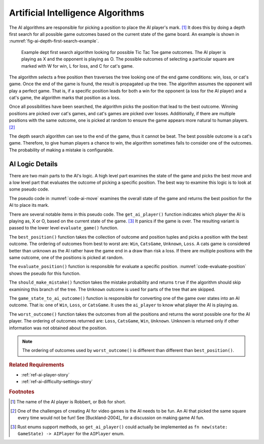 ##################################
Artificial Intelligence Algorithms
##################################
The AI algorithms are responsible for picking a position to place the AI player's mark. [#AIName]_
It does this by doing a depth first search for all possible game outcomes based
on the current state of the game board. An example is shown in
:numref:`fig-ai-depth-first-search-example`.

..  _fig-ai-depth-first-search-example:
..  figure:: img/ai-depth-first-search-example.*
    :alt: AI search tree example.

    Example dept first search algorithm looking for possible Tic Tac Toe game
    outcomes. The AI player is playing as X and the opponent is playing as O.
    The possible outcomes of selecting a particular square are marked with W for
    win, L for loss, and C for cat's game.

The algorithm selects a free position then traverses the tree looking one of the
end game conditions: win, loss, or cat's game. Once the end of the game is found,
the result is propagated up the tree. The algorithm assumes the opponent will
play a perfect game. That is, if a specific position leads for both a win for the
opponent (a loss for the AI player) and a cat's game, the algorithm marks that
position as a loss.

Once all possibilities have been searched, the algorithm picks the position that
lead to the best outcome. Winning positions are picked over cat's games, and
cat's games are picked over losses. Additionally, if there are multiple positions
with the same outcome, one is picked at random to ensure the game appears more
natural to human players. [#FunAI]_

The depth search algorithm can see to the end of the game, thus it cannot be beat.
The best possible outcome is a cat's game. Therefore, to give human players a
chance to win, the algorithm sometimes fails to consider one of the outcomes.
The probability of making a mistake is configurable.


================
AI Logic Details
================
There are two main parts to the AI's logic. A high level part examines the
state of the game and picks the best move and a low level part that
evaluates the outcome of picking a specific position. The best way
to examine this logic is to look at some pseudo code.

The pseudo code in :numref:`code-ai-move` examines the overall state of the game
and returns the best position for the AI to place its mark.

..  _code-ai-move:
..  code-block:: python
    :caption: Pseudo code for examining game state and picking the best move.

    def ai_move(game, mistake_probability):
        # Determine which player the AI is playing as.
        ai_player = get_ai_player(game.state())

        # For each free square, evaluate the consequences of using
        # that square. The outcome for each position and the position
        # is recorded.
        outcomes = []
        for square in game.board().free_squares():
             outcomes = evaluate_position(
                square.position, game, ai_player, mistake_probability)
             outcomes.push((outcome, square.position))

        # Return the best position based on the outcomes.
        return best_position(outcomes)

There are several notable items in this pseudo code. The ``get_ai_player()``
function indicates which player the AI is playing as, X or O, based on the
current state of the game. [#aiplayernew]_ It panics if the game is over. The
resulting variant is passed to the lower level ``evaluate_game()`` function.

The ``best_position()`` function takes the collection of outcome and position
tuples and picks a position with the best outcome. The ordering of outcomes from
best to worst are: ``Win``, ``CatsGame``, ``Unknown``, ``Loss``. A cats game is
considered better than unknown as the AI rather have the game end in a draw than
risk a loss. If there are multiple positions with the same outcome, one of the
positions is picked at random.

The ``evaluate_position()`` function is responsible for evaluate a specific position.
:numref:`code-evaluate-position` shows the pseudo for this function.

..  _code-evaluate-position:
..  code-block:: python
    :caption: Pseudo code for evaluating a specific position.

    def evaluate_position(position, game, ai_player, mistake_probability):
        # Check to see if the AI should make a mistake given the
        # mistake probability. If so, don't consider this position.
        if should_make_mistake(mistake_probability):
            return Outcome.Unknown

        # Clone the game so this function can try out the move without
        # messing with the original game.
        game = game.clone()
        game.do_move(square.position)

        # Check to see if the game is over. If so, return the
        # outcome of the game from the AI's perspective,
        # e.g. win, loss, or cat's game.
        if game.state().is_game_over():
            return game_state_to_ai_outcome(game.state(), ai_player)

        # The game is not over, to evaluate each of the remaining
        # free squares. Note: the game automatically takes care of
        # switching between player X's and player O's turn.
        outcomes = []
        for square in game.board().free_squares():
            outcome = evaluate_position(
                square.position, game, ai_player, mistake_probability)
            outcomes.push(outcome)

        # The AI assumes the other player plays a perfect game,
        # so return the worst outcome that was found.
        return worst_outcome(outcomes)

The ``should_make_mistake()`` function takes the mistake probability and returns
``true`` if the algorithm should skip examining this branch of the tree. The
``Unknown`` outcome is used for parts of the tree that are skipped.

The ``game_state_to_ai_outcome()`` function is responsible for converting one of
the game over states into an AI outcome. That is: one of ``Win``, ``Loss``, or
``CatsGame``. It uses the ``ai_player`` to know what player the AI is playing as.

The ``worst_outcome()`` function takes the outcomes from all the positions and
returns the worst possible one for the AI player. The ordering of outcomes
returned are: ``Loss``, ``CatsGame``, ``Win``, ``Unknown``. Unknown is returned
only if other information was not obtained about the position.

..  Note::
    The ordering of outcomes used by ``worst_outcome()`` is different than
    different than ``best_position()``.


..  rubric:: Related Requirements

* :ref:`ref-ai-player-story`
* :ref:`ref-ai-difficulty-settings-story`


..  rubric:: Footnotes

..  [#AIName] The name of the AI player is Robbert, or Bob for short.

..  [#FunAI] One of the challenges of creating AI for video games is the AI needs
        to be fun. An AI that picked the same square every time would not be fun!
        See [Buckland-2004]_ for a discussion on making game AI fun.

..  [#aiplayernew] Rust enums support methods, so ``get_ai_player()`` could actually be
        implemented as ``fn new(state: GameState) -> AIPlayer`` for the
        ``AIPlayer`` enum.
